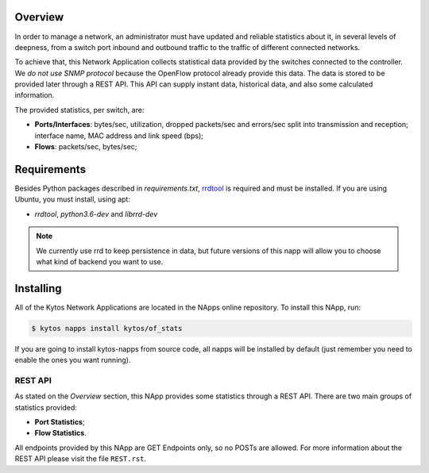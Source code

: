 Overview
========

In order to manage a network, an administrator must have updated and reliable
statistics about it, in several levels of deepness, from a
switch port inbound and outbound traffic to the traffic of different connected
networks.

To achieve that, this Network Application collects statistical data provided by
the switches connected to the controller. We *do not use SNMP protocol* because
the OpenFlow protocol already provide this data. The data is stored to be
provided later through a REST API. This API can supply instant data,
historical data, and also some calculated information.

The provided statistics, per switch, are:

* **Ports/Interfaces**: bytes/sec, utilization, dropped packets/sec and
  errors/sec split into transmission and reception; interface name, MAC address
  and link speed (bps);
* **Flows**: packets/sec, bytes/sec;

Requirements
============

Besides Python packages described in *requirements.txt*,
`rrdtool <http://www.rrdtool.org>`__ is required and must be installed. If you
are using Ubuntu, you must install, using apt:

- `rrdtool`, `python3.6-dev` and `librrd-dev`

.. note:: We currently use rrd to keep persistence in data, but future
    versions of this napp will allow you to choose what kind of backend you
    want to use.

Installing
==========

All of the Kytos Network Applications are located in the NApps online repository.
To install this NApp, run:

.. code:: shell

   $ kytos napps install kytos/of_stats

If you are going to install kytos-napps from source code, all napps will be
installed by default (just remember you need to enable the ones you want
running).

REST API
--------

As stated on the *Overview* section, this NApp provides some statistics through
a REST API. There are two main groups of statistics provided:

* **Port Statistics**;
* **Flow Statistics**.

All endpoints provided by this NApp are GET Endpoints only, so no POSTs are
allowed. For more information about the REST API please visit the file
``REST.rst``.
